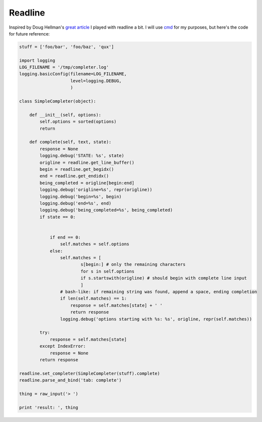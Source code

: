 Readline
========
Inspired by Doug Hellman's `great article <http://www.doughellmann.com/PyMOTW/cmd/index.html>`__ I played with readline a bit. I will use `cmd <http://www.doughellmann.com/PyMOTW/cmd/index.html>`__ for my purposes, but here's the code for future reference:

.. code-block:: python

    stuff = ['foo/bar', 'foo/baz', 'qux']

    import logging
    LOG_FILENAME = '/tmp/completer.log'
    logging.basicConfig(filename=LOG_FILENAME,
                        level=logging.DEBUG,
                        )

    class SimpleCompleter(object):

        def __init__(self, options):
            self.options = sorted(options)
            return

        def complete(self, text, state):
            response = None
            logging.debug('STATE: %s', state)
            origline = readline.get_line_buffer()
            begin = readline.get_begidx()
            end = readline.get_endidx()
            being_completed = origline[begin:end]
            logging.debug('origline=%s', repr(origline))
            logging.debug('begin=%s', begin)
            logging.debug('end=%s', end)
            logging.debug('being_completed=%s', being_completed)
            if state == 0:


                if end == 0:
                    self.matches = self.options
                else:
                    self.matches = [
                            s[begin:] # only the remaining characters
                            for s in self.options
                            if s.startswith(origline) # should begin with complete line input
                            ]
                    # bash-like: if remaining string was found, append a space, ending completion
                    if len(self.matches) == 1:
                        response = self.matches[state] + ' '
                        return response
                    logging.debug('options starting with %s: %s', origline, repr(self.matches))

            try:
                response = self.matches[state]
            except IndexError:
                response = None
            return response

    readline.set_completer(SimpleCompleter(stuff).complete)
    readline.parse_and_bind('tab: complete')

    thing = raw_input('> ')

    print 'result: ', thing

